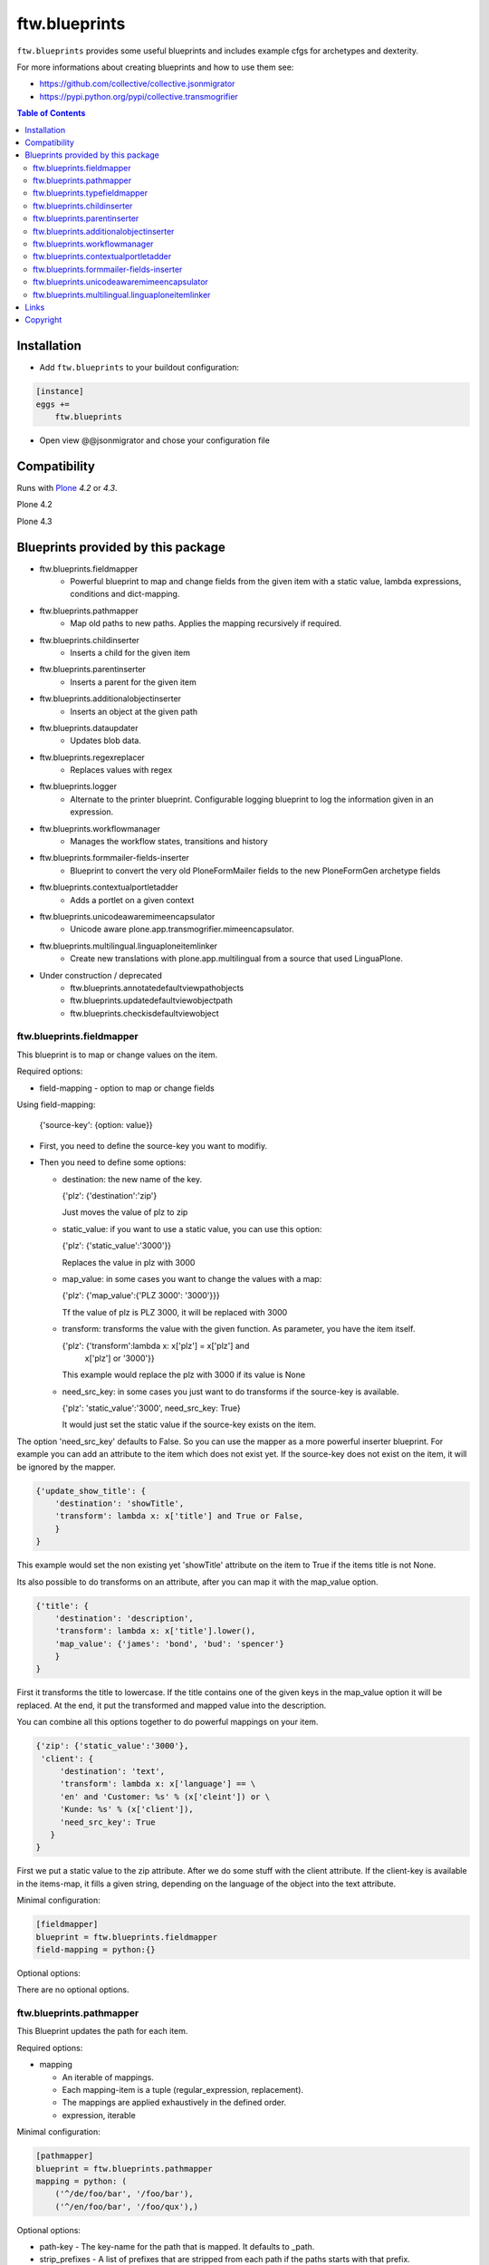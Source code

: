 ftw.blueprints
==============

``ftw.blueprints`` provides some useful blueprints and includes example cfgs
for archetypes and dexterity.

For more informations about creating blueprints and how to use them see:

- https://github.com/collective/collective.jsonmigrator
- https://pypi.python.org/pypi/collective.transmogrifier

.. contents:: Table of Contents


Installation
------------

- Add ``ftw.blueprints`` to your buildout configuration:

.. code:: rst

    [instance]
    eggs +=
        ftw.blueprints

- Open view @@jsonmigrator and chose your configuration file


Compatibility
-------------

Runs with `Plone <http://www.plone.org/>`_ `4.2` or `4.3`.

Plone 4.2

.. image:: https://jenkins.4teamwork.ch/job/ftw.blueprints-master-test-plone-4.2.x.cfg/badge/icon
   :target: https://jenkins.4teamwork.ch/job/ftw.blueprints-master-test-plone-4.2.x.cfg

Plone 4.3

.. image:: https://jenkins.4teamwork.ch/job/ftw.blueprints-master-test-plone-4.3.x.cfg/badge/icon
   :target: https://jenkins.4teamwork.ch/job/ftw.blueprints-master-test-plone-4.3.x.cfg


Blueprints provided by this package
-----------------------------------

- ftw.blueprints.fieldmapper
   - Powerful blueprint to map and change fields from the given item
     with a static value, lambda expressions, conditions and dict-mapping.

- ftw.blueprints.pathmapper
   - Map old paths to new paths. Applies the mapping recursively if required.

- ftw.blueprints.childinserter
   - Inserts a child for the given item

- ftw.blueprints.parentinserter
   - Inserts a parent for the given item

- ftw.blueprints.additionalobjectinserter
   - Inserts an object at the given path

- ftw.blueprints.dataupdater
   - Updates blob data.

- ftw.blueprints.regexreplacer
   - Replaces values with regex

- ftw.blueprints.logger
   - Alternate to the printer blueprint. Configurable logging blueprint to
     log the information given in an expression.

- ftw.blueprints.workflowmanager
   - Manages the workflow states, transitions and history

- ftw.blueprints.formmailer-fields-inserter
   - Blueprint to convert the very old PloneFormMailer fields to the new
     PloneFormGen archetype fields

- ftw.blueprints.contextualportletadder
   - Adds a portlet on a given context

- ftw.blueprints.unicodeawaremimeencapsulator
   - Unicode aware plone.app.transmogrifier.mimeencapsulator.

- ftw.blueprints.multilingual.linguaploneitemlinker
   - Create new translations with plone.app.multilingual from a source that used
     LinguaPlone.

- Under construction / deprecated
   - ftw.blueprints.annotatedefaultviewpathobjects
   - ftw.blueprints.updatedefaultviewobjectpath
   - ftw.blueprints.checkisdefaultviewobject

ftw.blueprints.fieldmapper
~~~~~~~~~~~~~~~~~~~~~~~~~~

This blueprint is to map or change values on the item.

Required options:

- field-mapping
  - option to map or change fields

Using field-mapping:

  {'source-key': {option: value}}

- First, you need to define the source-key you want to modifiy.
- Then you need to define some options:

  - destination: the new name of the key.

    {'plz': {'destination':'zip'}

    Just moves the value of plz to zip

  - static_value: if you want to use a static value, you can use this
    option:

    {'plz': {'static_value':'3000'}}

    Replaces the value in plz with 3000

  - map_value: in some cases you want to change the values with a map:

    {'plz': {'map_value':{'PLZ 3000': '3000'}}}

    Tf the value of plz is PLZ 3000, it will be replaced with 3000

  - transform: transforms the value with the given function.
    As parameter, you have the item itself.

    {'plz': {'transform':lambda x: x['plz'] = x['plz'] and \
        x['plz'] or '3000'}}

    This example would replace the plz with 3000 if its value is None

  - need_src_key: in some cases you just want to do transforms if the
    source-key is available.

    {'plz': 'static_value':'3000', need_src_key: True}

    It would just set the static value if the source-key exists on the item.

The option 'need_src_key' defaults to False. So you can use the
mapper as a more powerful inserter blueprint. For example you can add
an attribute to the item which does not exist yet. If the source-key does not
exist on the item, it will be ignored by the mapper.

.. code::  python

    {'update_show_title': {
        'destination': 'showTitle',
        'transform': lambda x: x['title'] and True or False,
        }
    }

This example would set the non existing yet 'showTitle' attribute
on the item to True if the items title is not None.

Its also possible to do transforms on an attribute, after you can map it
with the map_value option.

.. code::  python

    {'title': {
        'destination': 'description',
        'transform': lambda x: x['title'].lower(),
        'map_value': {'james': 'bond', 'bud': 'spencer'}
        }
    }

First it transforms the title to lowercase. If the title contains one
of the given keys in the map_value option it will be replaced.
At the end, it put the transformed and mapped value into the description.

You can combine all this options together to do powerful mappings
on your item.

.. code::  python

    {'zip': {'static_value':'3000'},
     'client': {
         'destination': 'text',
         'transform': lambda x: x['language'] == \
         'en' and 'Customer: %s' % (x['cleint']) or \
         'Kunde: %s' % (x['client']),
         'need_src_key': True
       }
    }

First we put a static value to the zip attribute.
After we do some stuff with the client attribute. If the client-key
is available in the items-map, it fills a given
string, depending on the language of the object into the text
attribute.


Minimal configuration:

.. code:: cfg

    [fieldmapper]
    blueprint = ftw.blueprints.fieldmapper
    field-mapping = python:{}

Optional options:

There are no optional options.

ftw.blueprints.pathmapper
~~~~~~~~~~~~~~~~~~~~~~~~~

This Blueprint updates the path for each item.

Required options:

- mapping

  - An iterable of mappings.

  - Each mapping-item is a tuple (regular_expression, replacement).

  - The mappings are applied exhaustively in the defined order.

  - expression, iterable

Minimal configuration:

.. code:: cfg

    [pathmapper]
    blueprint = ftw.blueprints.pathmapper
    mapping = python: (
        ('^/de/foo/bar', '/foo/bar'),
        ('^/en/foo/bar', '/foo/qux'),)

Optional options:

- path-key
  - The key-name for the path that is mapped. It defaults to _path.

- strip_prefixes
  - A list of prefixes that are stripped from each path if the paths starts with
  that prefix.

Full configuration

.. code:: cfg

    [pathmapper]
    blueprint = ftw.blueprints.pathmapper
    mapping = python: (
        ('^/de/foo/bar', '/foo/bar'),
        ('^/en/foo/bar', '/foo/qux'),)
    path-key = '_gak'
    strip-prefixes = python: (
      '/plone/www/irgendwo',)


ftw.blueprints.typefieldmapper
~~~~~~~~~~~~~~~~~~~~~~~~~~~~~~

This Blueprint maps types and their fields to new types and new fields.

Required options:

- mapping

  - Nested mapping for types and their fields.

  - The first level maps types.

  - The second levels maps fields of the first level's types.
  
  - expression, dict

Minimal configuration:

.. code:: cfg

    [typefieldmapper]
    blueprint = ftw.blueprints.typefieldmapper
    mapping = python: {
            'OldType':  ('NewType', {'oldfield': 'newfield'}),
        }

Optional options:

- type-key
  - The key-name for the type that is mapped. It defaults to _type.

ftw.blueprints.childinserter
~~~~~~~~~~~~~~~~~~~~~~~~~~~~

This Blueprint inserts a new item to the pipline as a child.

The new item is not a copy of the parent-item. If you want to use metadata
of the parent-item, you need to map them with the metadata-key option

Required options:

- content-type
  - defines the contenttype of the child object
  - string

- additional-id
  - defines the new id of the child object
  - expression, string

-Minimal configuration:

.. code:: cfg

    [childinserter]
    blueprint = ftw.blueprints.childinserter
    content-type = ContentPage
    additional-id = python: 'downloads'

Optional options:

- metadata-key
  - metadatamapping for the child as a dict.
  you can provide metadata from the parent item for the child or you can
  use lambda expressions to set a new value.
  - expression, dict

  Using parents metadata:

    {'description': 'title'}

    will get the value of title on parent-item and put it into the description
    field on child-item

  Using new value:

    {'title': lambda x: 'Images'}

    will put 'Images' into the title field on child-item

- _interfaces
  - adds interfaces as a list to the child-item
  - expression, list

- _annotations
  - adds annotations as a dict to the child-item
  - expression, dict

Full configuration

.. code:: cfg

    [childinserter]
    blueprint = ftw.blueprints.childinserter
    content-type = ContentPage
    additional-id = python: 'downloads'
    metadata-key = python: {
        'title': lambda x: 'Images',
        'description': 'title',
        }
    _interfaces = python: [
        "simplelayout.portlet.dropzone.interfaces.ISlotBlock",
        "remove:simplelayout.base.interfaces.ISlotA"
        ]
    _annotations = {'viewname': 'portlet'}

Visual example:

 * A = item in pipeline
 * A' = item in pipeline after blueprint
 * B = child in pipeline after the item

.. code::

                +-------------------+
                | _path: /foo       |
                | _id: album        | (A)
                | _type: Folder     |
                +---------+---------+
                          |
                          | 1.0
                          |
           +--------------+------------------+
           |           BLUEPRINT             |
           |   content-type = Image          |
           |   additional-id = python: 'bar' |
           |                                 |
           +--+------------------------+-----+
              |                        |
              |                        | 1.2
              |                  +-----+-------------+
              | 1.1              | _path: /foo/bar   |
              |                  | _id: bar          | (B)
              |                  | _type: Image      |
              |                  +-----+-------------+
    +---------+---------+              |
    | _path: /foo       |              |
    | _id: album        | (A')         |
    | _type: Folder     |              |
    +---------+---------+              |
              |                        |
              | 1.1.1                  | 1.2.1
              |                        |
           +--+------------------------+-----+


ftw.blueprints.parentinserter
~~~~~~~~~~~~~~~~~~~~~~~~~~~~~

This Blueprint inserts a new item to the pipline as a parent.

The new item is not a copy of the child-item. If you want to use metadata
of the child-item, you need to map them with the metadata-key option

Pleas see the ftw.blueprints.childinserter section documentation for how to
use.

Visual Example:

 * A = item in pipeline
 * A' = item in pipeline after blueprint
 * B = parent in pipeline after the item

.. code::

                +-------------------+
                | _path: /foo       |
                | _id: album        | (A)
                | _type: Image      |
                +---------+---------+
                          |
                          | 1.0
                          |
           +--------------+------------------+
           |           BLUEPRINT             |
           |   content-type = Folder         |
           |   additional-id = python: 'bar' |
           |                                 |
           +--+------------------------+-----+
              |                        |
              |                        | 1.2
              |                  +-----+-------------+
              | 1.1              | _path: /bar/foo   |
              |                  | _id: album        | (A')
              |                  | _type: Image      |
              |                  +-----+-------------+
    +---------+---------+              |
    | _path: /bar       |              |
    | _id: bar          | (B)          |
    | _type: Folder     |              |
    +---------+---------+              |
              |                        |
              | 1.1.1                  | 1.2.1
              |                        |
           +--+------------------------+-----+


ftw.blueprints.additionalobjectinserter
~~~~~~~~~~~~~~~~~~~~~~~~~~~~~~~~~~~~~~~

This Blueprint inserts a new item to the pipline at a given path.

The new item is not a copy of the item. If you want to use metadata
of the item, you need to map them with the metadata-key option

Required options:

- new-path
  - the path including the id of the object you want create
  - expression, string

- content-type
  - defines the contenttype of the new object
  - string

- additional-id
  - defines the new id of the new object
  -expression, string

Minimal configuration:

.. code:: cfg

    [additionalobjectinserter]
    blueprint = ftw.blueprints.additionalobjectinserter
    content-type = Contact
    additional-id = python: 'downloads'
    new-path = python:'/contacts/contact-%s' % item['_id']

Please see the ftw.blueprints.childinserter section documentation for more
informations about optional options.

Visual Example:

 * A = item in pipeline
 * A' = item in pipeline after blueprint
 * B = parent in pipeline after the item

.. code::

                +-------------------+
                | _path: /foo       |
                | _id: album        | (A)
                | _type: Image      |
                +---------+---------+
                          |
                          | 1.0
                          |
           +--------------+-----------------------+
           |           BLUEPRINT                  |
           |   content-type = Contact             |
           |   additional-id = python: 'bar'      |
           |   new-path = python:'/contacts/james |
           |                                      |
           +--+------------------------+----------+
              |                        |
              |                        | 1.2
              |                  +-----+-------------+
              | 1.1              | _path: /foo       |
              |                  | _id: album        | (A')
              |                  | _type: Image      |
              |                  +-----+-------------+
    +---------+----------------+       |
    | _path: /contacts/james   |       |
    | _id: bar                 | (B)   |
    | _type: Contact           |       |
    +---------+----------------+       |
              |                        |
              | 1.1.1                  | 1.2.1
              |                        |
           +--+------------------------+----------+


ftw.blueprints.workflowmanager
~~~~~~~~~~~~~~~~~~~~~~~~~~~~~~

Blueprint to manage workflows after migration

Whith this blueprint it's possible to migrate the workflowhistory and
the reviewstate.

It provides workflow-mapping, states-mapping and transition-mapping.

Required options:

- old-workflow-id
  - the name of the old workflow you want to migrate
  - String

Minimal configuration:

.. code:: cfg

    [workflowmanager]
    blueprint = ftw.blueprints.workflowmanager
    old-workflow-id = simple_publication_workflow

Optional options:

- update-history
  - default: True
  - Set it to False if you just want to update the review_state

- new-workflow-id
  - if the name of the new workflow differs to the old one.
  - String

- state-map
  - mapping for the old states to the new ones
  - expression, dict

- transition-map
  - mapping for the old transitions to the new ones
  - expression, dict

Full configuration

.. code:: cfg

    [workflowmanager]
    blueprint = ftw.blueprints.workflowmanager
    old-workflow-id = IntranetPublicationWorkflow
    new-workflow-id = intranet_secure_workflow
    state-map = python: {
        'draft': 'intranet_secure_workflow--STATUS--draft',
        'published': 'intranet_secure_workflow--STATUS--published',
        'revision': 'intranet_secure_workflow--STATUS--revision'}
    transition-map = python: {
        'publish': 'intranet_secure_workflow--TRANSITION--publish',
        'retract': 'intranet_secure_workflow--TRANSITION--retract'}


ftw.blueprints.contextualportletadder
~~~~~~~~~~~~~~~~~~~~~~~~~~~~~~~~~~~~~

Blueprint to insert a portlet on a given context.

Required options:

- manager-name
    - Name of the portletmanager you want to add a portlet
    - String

- assignment-path
    - Dotted name path to the portlet assignment you want to add
    - String

- portlet-id
    - ID of the portlet you want to add
    - String

Minimal configuration:

.. code:: cfg

    [contextualportletadder]
    blueprint = ftw.blueprints.contextualportletadder
    manager-name = plone.rightcolumn
    assignment-path = ftw.contentpage.portlets.news_archive_portlet.Assignment
    portlet-id = news_archive_portlet


Optional options:

- portlet-properties
    - Default properties for the portlet assignment
    - expression, dict


ftw.blueprints.formmailer-fields-inserter
~~~~~~~~~~~~~~~~~~~~~~~~~~~~~~~~~~~~~~~~~

Blueprint to convert the very old PloneFormMailer fields to the new
PloneFormGen archetype fields

The Problem converting the fields of the PloneFormMailer is, that they aren't
Archetype fields like in the PloneFormGen. To convert it automatically, we
use the formXML function of the Formulator package and put the exported xml-
form-representation into the item exported with collective.jsonify.

After creating the form itself trough the pipeline, we parse the xml and
convert it to a transmogrifier item with the archetypes fields.

See the example ftw.blueprints.pfm2pfg config to see how to integrate
the PloneFormMailer migration correctly into the pipeline.

Minimal configuration:

.. code:: cfg

    [formmailer-fields-inserter]
    blueprint = ftw.blueprints.formmailer-fields-inserter


ftw.blueprints.unicodeawaremimeencapsulator
~~~~~~~~~~~~~~~~~~~~~~~~~~~~~~~~~~~~~~~~~~~

Makes plone.app.transmogrifier.mimeencapsulator accept unicode input data. The
configuration options don't change. See `transmogrifier documentation
<https://pypi.python.org/pypi/plone.app.transmogrifier#mime-encapsulator-section>`_.


ftw.blueprints.multilingual.linguaploneitemlinker
~~~~~~~~~~~~~~~~~~~~~~~~~~~~~~~~~~~~~~~~~~~~~~~~~

Links translations in the new Plone site with plone.app.multilingual. Expects
that the source has been translated with LinguaPlone. Furthermore expects that
Plone content in the new site has already been constructed when this section
runs.

Note that when you are mapping paths you should also apply the same mapping to
the reference to the canonical translation (_translationOf).

Minimal configuration:

.. code:: cfg

    [multilingual]
    blueprint = ftw.blueprints.multilingual.linguaploneitemlinker

Optional options:

- path-key
  - The key-name for the new item's path. It defaults to _path.

- canonical-key
  - The key-name for the boolean that indicates whether this item is a canonical
  translation. It defaults to _canonicalTranslation.

- translationOf
  - The key-name for the reference to the canonical translation. It defaults to
  _translationOf.

Links
-----

- Main github project repository: https://github.com/4teamwork/ftw.blueprints
- Issue tracker: https://github.com/4teamwork/ftw.blueprints/issues
- Continuous integration: https://jenkins.4teamwork.ch/search?q=ftw.blueprints


Copyright
---------

This package is copyright by `4teamwork <http://www.4teamwork.ch/>`_.

``ftw.blueprints`` is licensed under GNU General Public License, version 2.

.. image:: https://cruel-carlota.pagodabox.com/ec5fd7193023e6cd71398622dd783e64
   :alt: githalytics.com
   :target: http://githalytics.com/4teamwork/ftw.blueprints
